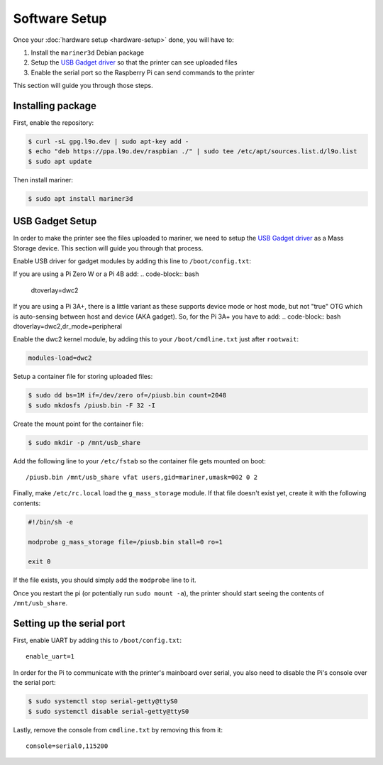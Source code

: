 Software Setup
==============

Once your :doc:`hardware setup <hardware-setup>` done, you will have to:

1. Install the ``mariner3d`` Debian package
2. Setup the `USB Gadget driver
   <https://www.kernel.org/doc/html/latest/driver-api/usb/gadget.html>`_ so that
   the printer can see uploaded files
3. Enable the serial port so the Raspberry Pi can send commands to the printer

This section will guide you through those steps.

Installing package
------------------

First, enable the repository:

.. code-block:: bash

   $ curl -sL gpg.l9o.dev | sudo apt-key add -
   $ echo "deb https://ppa.l9o.dev/raspbian ./" | sudo tee /etc/apt/sources.list.d/l9o.list
   $ sudo apt update

Then install mariner:

.. code-block:: bash

   $ sudo apt install mariner3d

USB Gadget Setup
----------------

In order to make the printer see the files uploaded to mariner, we need to
setup the `USB Gadget driver
<https://www.kernel.org/doc/html/latest/driver-api/usb/gadget.html>`_ as a Mass
Storage device. This section will guide you through that process.

Enable USB driver for gadget modules by adding this line to
``/boot/config.txt``:

If you are using a Pi Zero W or a Pi 4B add:
.. code-block:: bash
   dtoverlay=dwc2
   
If you are using a Pi 3A+, there is a little variant as these supports device mode or host mode, but not "true" OTG which is auto-sensing between host and device (AKA gadget). So, for the Pi 3A+ you have to add:
.. code-block:: bash
dtoverlay=dwc2,dr_mode=peripheral

Enable the dwc2 kernel module, by adding this to your ``/boot/cmdline.txt``
just after ``rootwait``:

.. code-block:: bash

   modules-load=dwc2

Setup a container file for storing uploaded files:

.. code-block:: bash

   $ sudo dd bs=1M if=/dev/zero of=/piusb.bin count=2048
   $ sudo mkdosfs /piusb.bin -F 32 -I

Create the mount point for the container file:

.. code-block:: bash

   $ sudo mkdir -p /mnt/usb_share

Add the following line to your ``/etc/fstab`` so the container file gets
mounted on boot::

   /piusb.bin /mnt/usb_share vfat users,gid=mariner,umask=002 0 2

Finally, make ``/etc/rc.local`` load the ``g_mass_storage`` module. If that file
doesn't exist yet, create it with the following contents:

.. code-block:: sh

   #!/bin/sh -e

   modprobe g_mass_storage file=/piusb.bin stall=0 ro=1

   exit 0

If the file exists, you should simply add the ``modprobe`` line to it.

Once you restart the pi (or potentially run ``sudo mount -a``), the printer
should start seeing the contents of ``/mnt/usb_share``.

Setting up the serial port
--------------------------

First, enable UART by adding this to ``/boot/config.txt``::

   enable_uart=1

In order for the Pi to communicate with the printer's mainboard over
serial, you also need to disable the Pi's console over the serial port:

.. code-block:: bash

   $ sudo systemctl stop serial-getty@ttyS0
   $ sudo systemctl disable serial-getty@ttyS0

Lastly, remove the console from ``cmdline.txt`` by removing this from it::

   console=serial0,115200
